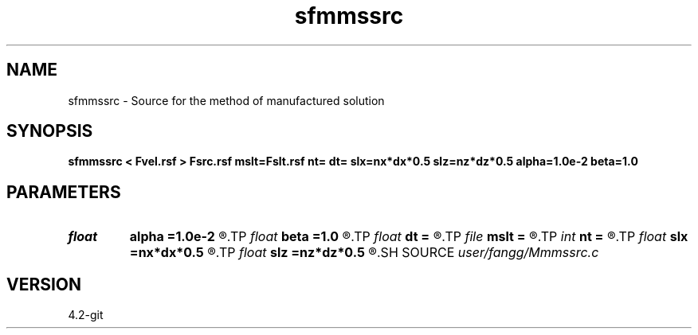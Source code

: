 .TH sfmmssrc 1  "APRIL 2023" Madagascar "Madagascar Manuals"
.SH NAME
sfmmssrc \- Source for the method of manufactured solution 
.SH SYNOPSIS
.B sfmmssrc < Fvel.rsf > Fsrc.rsf mslt=Fslt.rsf nt= dt= slx=nx*dx*0.5 slz=nz*dz*0.5 alpha=1.0e-2 beta=1.0
.SH PARAMETERS
.PD 0
.TP
.I float  
.B alpha
.B =1.0e-2
.R  	source parameter
.TP
.I float  
.B beta
.B =1.0
.R  	source parameter
.TP
.I float  
.B dt
.B =
.R  	time step
.TP
.I file   
.B mslt
.B =
.R  	auxiliary output file name
.TP
.I int    
.B nt
.B =
.R  	number of time step
.TP
.I float  
.B slx
.B =nx*dx*0.5
.R  	center of source location: x
.TP
.I float  
.B slz
.B =nz*dz*0.5
.R  	center of source location: z
.SH SOURCE
.I user/fangg/Mmmssrc.c
.SH VERSION
4.2-git
